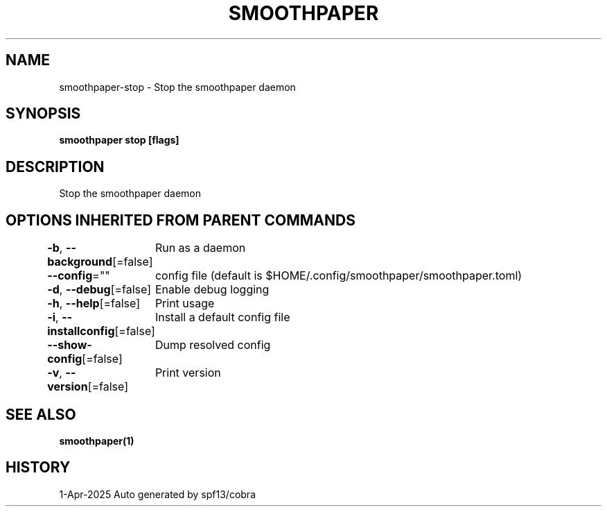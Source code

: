 .nh
.TH "SMOOTHPAPER" "1" "Apr 2025" "Auto generated by spf13/cobra" ""

.SH NAME
smoothpaper-stop - Stop the smoothpaper daemon


.SH SYNOPSIS
\fBsmoothpaper stop [flags]\fP


.SH DESCRIPTION
Stop the smoothpaper daemon


.SH OPTIONS INHERITED FROM PARENT COMMANDS
\fB-b\fP, \fB--background\fP[=false]
	Run as a daemon

.PP
\fB--config\fP=""
	config file (default is $HOME/.config/smoothpaper/smoothpaper.toml)

.PP
\fB-d\fP, \fB--debug\fP[=false]
	Enable debug logging

.PP
\fB-h\fP, \fB--help\fP[=false]
	Print usage

.PP
\fB-i\fP, \fB--installconfig\fP[=false]
	Install a default config file

.PP
\fB--show-config\fP[=false]
	Dump resolved config

.PP
\fB-v\fP, \fB--version\fP[=false]
	Print version


.SH SEE ALSO
\fBsmoothpaper(1)\fP


.SH HISTORY
1-Apr-2025 Auto generated by spf13/cobra
